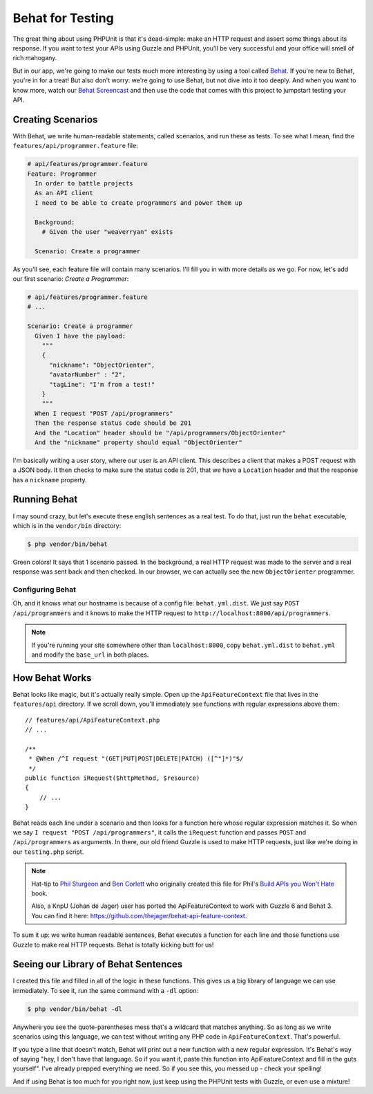 Behat for Testing
=================

The great thing about using PHPUnit is that it's dead-simple: make an HTTP
request and assert some things about its response. If you want to test your
APIs using Guzzle and PHPUnit, you'll be very successful and your office
will smell of rich mahogany.

But in our app, we're going to make our tests much more interesting by using
a tool called `Behat`_. If you're new to Behat, you're in for a treat! But
also don't worry: we're going to use Behat, but not dive into it too deeply.
And when you want to know more, watch our `Behat Screencast`_ and then use
the code that comes with this project to jumpstart testing your API.

Creating Scenarios
------------------

With Behat, we write human-readable statements, called scenarios, and run
these as tests. To see what I mean, find the ``features/api/programmer.feature``
file:

.. code-block:: gherkin

    # api/features/programmer.feature
    Feature: Programmer
      In order to battle projects
      As an API client
      I need to be able to create programmers and power them up

      Background:
        # Given the user "weaverryan" exists

      Scenario: Create a programmer

As you'll see, each feature file will contain many scenarios. I'll fill you
in with more details as we go. For now, let's add our first scenario: `Create a Programmer`:

.. code-block:: gherkin

    # api/features/programmer.feature
    # ...

    Scenario: Create a programmer
      Given I have the payload:
        """
        {
          "nickname": "ObjectOrienter",
          "avatarNumber" : "2",
          "tagLine": "I'm from a test!"
        }
        """
      When I request "POST /api/programmers"
      Then the response status code should be 201
      And the "Location" header should be "/api/programmers/ObjectOrienter"
      And the "nickname" property should equal "ObjectOrienter"

I'm basically writing a user story, where our user is an API client. This
describes a client that makes a POST request with a JSON body. It then checks
to make sure the status code is 201, that we have a ``Location`` header and
that the response has a ``nickname`` property.

Running Behat
-------------

I may sound crazy, but let's execute these english sentences as a real test.
To do that, just run the ``behat`` executable, which is in the ``vendor/bin``
directory:

.. code-block:: bash

    $ php vendor/bin/behat

Green colors! It says that 1 scenario passed. In the background, a real HTTP
request was made to the server and a real response was sent back and then
checked. In our browser, we can actually see the new ``ObjectOrienter`` programmer.

Configuring Behat
~~~~~~~~~~~~~~~~~

Oh, and it knows what our hostname is because of a config file: ``behat.yml.dist``.
We just say ``POST /api/programmers`` and it knows to make the HTTP request
to ``http://localhost:8000/api/programmers``.

.. note::

    If you're running your site somewhere other than ``localhost:8000``,
    copy ``behat.yml.dist`` to ``behat.yml`` and modify the ``base_url``
    in both places.

How Behat Works
---------------

Behat looks like magic, but it's actually really simple. Open up the ``ApiFeatureContext``
file that lives in the ``features/api`` directory. If we scroll down, you'll
immediately see functions with regular expressions above them::

    // features/api/ApiFeatureContext.php
    // ...

    /**
     * @When /^I request "(GET|PUT|POST|DELETE|PATCH) ([^"]*)"$/
     */
    public function iRequest($httpMethod, $resource)
    {
        // ...
    }

Behat reads each line under a scenario and then looks for a function here
whose regular expression matches it. So when we say ``I request "POST /api/programmers"``,
it calls the ``iRequest`` function and passes ``POST`` and ``/api/programmers``
as arguments. In there, our old friend Guzzle is used to make HTTP requests,
just like we're doing in our ``testing.php`` script.

.. note::

    Hat-tip to `Phil Sturgeon`_ and `Ben Corlett`_ who originally created
    this file for Phil's `Build APIs you Won't Hate`_ book.

    Also, a KnpU (Johan de Jager) user has ported the ApiFeatureContext to
    work with Guzzle 6 and Behat 3. You can find it here: `https://github.com/thejager/behat-api-feature-context`_.

To sum it up: we write human readable sentences, Behat executes a function
for each line and those functions use Guzzle to make real HTTP requests. Behat
is totally kicking butt for us!

Seeing our Library of Behat Sentences
-------------------------------------

I created this file and filled in all of the logic in these functions. This
gives us a big library of language we can use immediately. To see it, run
the same command with a ``-dl`` option:

.. code-block:: bash

    $ php vendor/bin/behat -dl

Anywhere you see the quote-parentheses mess that's a wildcard
that matches anything. So as long as we write scenarios using this language,
we can test without writing any PHP code in ``ApiFeatureContext``. That's powerful.

If you type a line that doesn't match, Behat will print out a new function
with a new regular expression. It's Behat's way of saying "hey, I don't have
that language. So if you want it, paste this function into ApiFeatureContext
and fill in the guts yourself". I've already prepped everything we need. So
if you see this, you messed up - check your spelling!

And if using Behat is too much for you right now, just keep using the PHPUnit
tests with Guzzle, or even use a mixture!

.. _`Behat`: http://behat.org/
.. _`Behat Screencast`: http://knpuniversity.com/screencast/behat
.. _`Phil Sturgeon`: https://twitter.com/philsturgeon
.. _`Ben Corlett`: https://twitter.com/ben_corlett
.. _`Build APIs you Won't Hate`: https://leanpub.com/build-apis-you-wont-hate
.. _`https://github.com/thejager/behat-api-feature-context`: https://github.com/thejager/behat-api-feature-context
